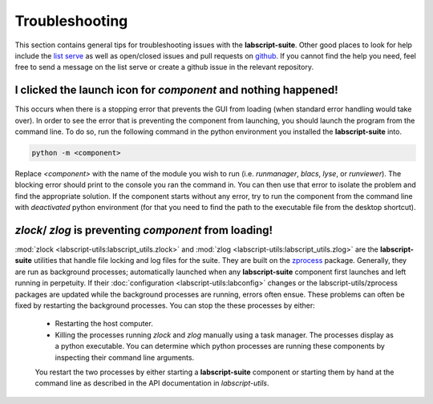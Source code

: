 Troubleshooting
===============

This section contains general tips for troubleshooting issues with the **labscript-suite**.
Other good places to look for help include the `list serve <https://groups.google.com/g/labscriptsuite?pli=1>`_
as well as open/closed issues and pull requests on `github <https://github.com/labscript-suite>`_.
If you cannot find the help you need, feel free to send a message on the list serve or create a github issue in the relevant repository.

I clicked the launch icon for *component* and nothing happened!
---------------------------------------------------------------

This occurs when there is a stopping error that prevents the GUI from loading (when standard error handling would take over).
In order to see the error that is preventing the component from launching, you should launch the program from the command line.
To do so, run the following command in the python environment you installed the **labscript-suite** into.

.. code-block:: shell

    python -m <component>

Replace `<component>` with the name of the module you wish to run (i.e. `runmanager`, `blacs`, `lyse`, or `runviewer`).
The blocking error should print to the console you ran the command in.
You can then use that error to isolate the problem and find the appropriate solution. If the component starts without any error, try to run the component from the command line with *deactivated* python environment (for that you need to find the path to the executable file from the desktop shortcut).

`zlock`/ `zlog` is preventing *component* from loading!
-------------------------------------------------------

:mod:`zlock <labscript-utils:labscript_utils.zlock>` and :mod:`zlog <labscript-utils:labscript_utils.zlog>` are the **labscript-suite** utilities that handle file locking and log files for the suite.
They are built on the `zprocess <https://github.com/chrisjbillington/zprocess>`_ package.
Generally, they are run as background processes; automatically launched when any **labscript-suite** component first launches and left running in perpetuity.
If their :doc:`configuration <labscript-utils:labconfig>` changes or the labscript-utils/zprocess packages are updated while the background processes are running, errors often ensue.
These problems can often be fixed by restarting the background processes.
You can stop the these processes by either:

 - Restarting the host computer.
 - Killing the processes running `zlock` and `zlog` manually using a task manager.
   The processes display as a python executable.
   You can determine which python processes are running these components by inspecting their command line arguments.
 
 You restart the two processes by either starting a **labscript-suite** component or starting them by hand at the command line as described in the API documentation in *labscript-utils*.
